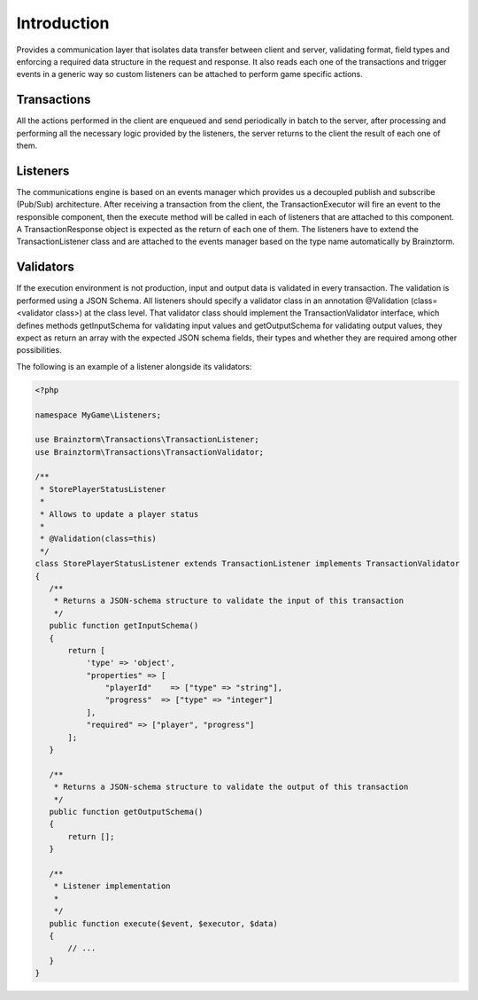Introduction
============

Provides a communication layer that isolates data transfer between client and server, validating format, 
field types and enforcing a required data structure in the request and response. It also reads each one of 
the transactions and trigger events in a generic way so custom listeners can be attached to perform game specific actions.

Transactions
------------
All the actions performed in the client are enqueued and send periodically in batch to the server, 
after processing and performing all the necessary logic provided by the listeners, 
the server returns to the client the result of each one of them.

Listeners
---------
The communications engine is based on an events manager which provides us a decoupled publish and subscribe (Pub/Sub) 
architecture. After receiving a transaction from the client, the TransactionExecutor will fire an event to the 
responsible component, then the execute method will be called in each of listeners that are attached to this component. 
A TransactionResponse object is expected as the return of each one of them. The listeners have to extend the 
TransactionListener class and are attached to the events manager based on the type name automatically by Brainztorm.

Validators
----------
If the execution environment is not production, input and output data is validated in every transaction. 
The validation is performed using a JSON Schema. All listeners should specify a validator class in an 
annotation @Validation (class=<validator class>) at the class level. That validator class should implement 
the TransactionValidator interface, which defines methods getInputSchema for validating input values and 
getOutputSchema for validating output values, they expect as return an array with the expected JSON schema fields, 
their types and whether they are required among other possibilities.

The following is an example of a listener alongside its validators:

.. code-block:: php

  <?php
  
  namespace MyGame\Listeners;
  
  use Brainztorm\Transactions\TransactionListener;
  use Brainztorm\Transactions\TransactionValidator;
  
  /**
   * StorePlayerStatusListener
   *
   * Allows to update a player status
   *
   * @Validation(class=this)
   */
  class StorePlayerStatusListener extends TransactionListener implements TransactionValidator
  {
     /**
      * Returns a JSON-schema structure to validate the input of this transaction
      */
     public function getInputSchema()
     {
         return [
             'type' => 'object',
             "properties" => [
                 "playerId"    => ["type" => "string"],
                 "progress"  => ["type" => "integer"]                
             ],
             "required" => ["player", "progress"]
         ];
     }
     
     /**
      * Returns a JSON-schema structure to validate the output of this transaction
      */
     public function getOutputSchema()
     {
         return [];
     }
     
     /**
      * Listener implementation
      *     
      */
     public function execute($event, $executor, $data)
     {
         // ...
     }
  }

